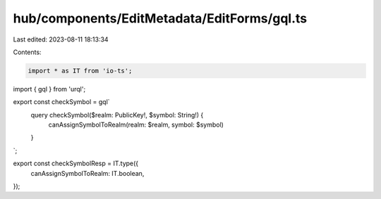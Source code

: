 hub/components/EditMetadata/EditForms/gql.ts
============================================

Last edited: 2023-08-11 18:13:34

Contents:

.. code-block:: ts

    import * as IT from 'io-ts';
import { gql } from 'urql';

export const checkSymbol = gql`
  query checkSymbol($realm: PublicKey!, $symbol: String!) {
    canAssignSymbolToRealm(realm: $realm, symbol: $symbol)
  }
`;

export const checkSymbolResp = IT.type({
  canAssignSymbolToRealm: IT.boolean,
});


